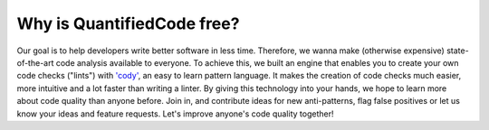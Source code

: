 ===========================
Why is QuantifiedCode free?
===========================

Our goal is to help developers write better software in less time. Therefore, we wanna make (otherwise expensive) state-of-the-art code analysis available to everyone. To achieve this, we built an engine that enables you to create your own code checks ("lints") with `'cody' <docs.quantifiedcode.com/patterns/index.html>`_, an easy to learn pattern language. It makes the creation of code checks much easier, more intuitive and a lot faster than writing a linter. By giving this technology into your hands, we hope to learn more about code quality than anyone before. Join in, and contribute ideas for new anti-patterns, flag false positives or let us know your ideas and feature requests. Let's improve anyone's code quality together!
